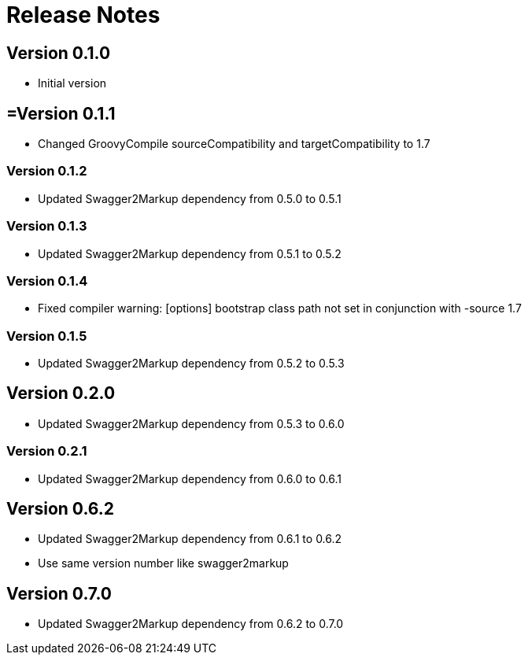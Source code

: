 = Release Notes

== Version 0.1.0
* Initial version

== =Version 0.1.1
* Changed GroovyCompile sourceCompatibility and targetCompatibility to 1.7

=== Version 0.1.2
* Updated Swagger2Markup dependency from 0.5.0 to 0.5.1

=== Version 0.1.3
* Updated Swagger2Markup dependency from 0.5.1 to 0.5.2

=== Version 0.1.4
* Fixed compiler warning: [options] bootstrap class path not set in conjunction with -source 1.7

=== Version 0.1.5
* Updated Swagger2Markup dependency from 0.5.2 to 0.5.3

== Version 0.2.0
* Updated Swagger2Markup dependency from 0.5.3 to 0.6.0

=== Version 0.2.1
* Updated Swagger2Markup dependency from 0.6.0 to 0.6.1

== Version 0.6.2
* Updated Swagger2Markup dependency from 0.6.1 to 0.6.2
* Use same version number like swagger2markup

== Version 0.7.0
* Updated Swagger2Markup dependency from 0.6.2 to 0.7.0